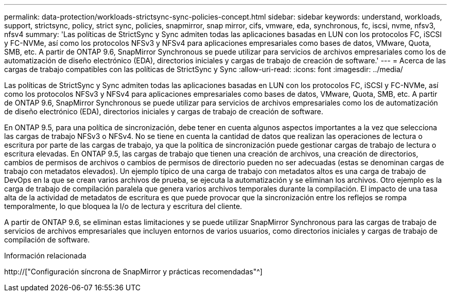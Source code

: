 ---
permalink: data-protection/workloads-strictsync-sync-policies-concept.html 
sidebar: sidebar 
keywords: understand, workloads, support, strictsync, policy, strict sync, policies, snapmirror, snap mirror, cifs, vmware, eda, synchronous, fc, iscsi, nvme, nfsv3, nfsv4 
summary: 'Las políticas de StrictSync y Sync admiten todas las aplicaciones basadas en LUN con los protocolos FC, iSCSI y FC-NVMe, así como los protocolos NFSv3 y NFSv4 para aplicaciones empresariales como bases de datos, VMware, Quota, SMB, etc. A partir de ONTAP 9.6, SnapMirror Synchronous se puede utilizar para servicios de archivos empresariales como los de automatización de diseño electrónico (EDA), directorios iniciales y cargas de trabajo de creación de software.' 
---
= Acerca de las cargas de trabajo compatibles con las políticas de StrictSync y Sync
:allow-uri-read: 
:icons: font
:imagesdir: ../media/


[role="lead"]
Las políticas de StrictSync y Sync admiten todas las aplicaciones basadas en LUN con los protocolos FC, iSCSI y FC-NVMe, así como los protocolos NFSv3 y NFSv4 para aplicaciones empresariales como bases de datos, VMware, Quota, SMB, etc. A partir de ONTAP 9.6, SnapMirror Synchronous se puede utilizar para servicios de archivos empresariales como los de automatización de diseño electrónico (EDA), directorios iniciales y cargas de trabajo de creación de software.

En ONTAP 9.5, para una política de sincronización, debe tener en cuenta algunos aspectos importantes a la vez que selecciona las cargas de trabajo NFSv3 o NFSv4. No se tiene en cuenta la cantidad de datos que realizan las operaciones de lectura o escritura por parte de las cargas de trabajo, ya que la política de sincronización puede gestionar cargas de trabajo de lectura o escritura elevadas. En ONTAP 9.5, las cargas de trabajo que tienen una creación de archivos, una creación de directorios, cambios de permisos de archivos o cambios de permisos de directorio pueden no ser adecuadas (estas se denominan cargas de trabajo con metadatos elevados). Un ejemplo típico de una carga de trabajo con metadatos altos es una carga de trabajo de DevOps en la que se crean varios archivos de prueba, se ejecuta la automatización y se eliminan los archivos. Otro ejemplo es la carga de trabajo de compilación paralela que genera varios archivos temporales durante la compilación. El impacto de una tasa alta de la actividad de metadatos de escritura es que puede provocar que la sincronización entre los reflejos se rompa temporalmente, lo que bloquea la I/o de lectura y escritura del cliente.

A partir de ONTAP 9.6, se eliminan estas limitaciones y se puede utilizar SnapMirror Synchronous para las cargas de trabajo de servicios de archivos empresariales que incluyen entornos de varios usuarios, como directorios iniciales y cargas de trabajo de compilación de software.

.Información relacionada
http://["Configuración síncrona de SnapMirror y prácticas recomendadas"^]

